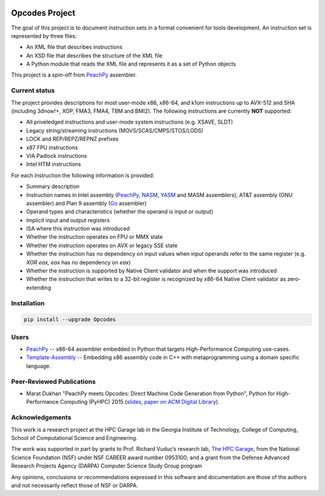 .. image:: https://img.shields.io/github/license/Maratyszcza/Opcodes.svg
   :alt: License
   :target: https://github.com/Maratyszcza/Opcodes/blob/master/license.rst

.. image:: https://img.shields.io/pypi/v/opcodes.svg
   :alt: PyPI Package
   :target: https://pypi.python.org/pypi/opcodes

.. image:: https://readthedocs.org/projects/opcodes/badge/?style
   :alt: Documentation
   :target: https://opcodes.readthedocs.org

.. image:: https://img.shields.io/travis/Maratyszcza/Opcodes.svg
   :alt: Test Status
   :target: https://travis-ci.org/Maratyszcza/Opcodes

Opcodes Project
===============

The goal of this project is to document instruction sets in a format convenient for tools development. An instruction set is represented by three files:

- An XML file that describes instructions
- An XSD file that describes the structure of the XML file
- A Python module that reads the XML file and represents it as a set of Python objects

This project is a spin-off from `PeachPy <https://github.com/Maratyszcza/PeachPy>`_ assembler.

Current status
--------------

The project provides descriptions for most user-mode x86, x86-64, and k1om instructions up to AVX-512 and SHA (including 3dnow!+, XOP, FMA3, FMA4, TBM and BMI2). The following instructions are currently **NOT** supported:

- All priveledged instructions and user-mode system instructions (e.g. XSAVE, SLDT)
- Legacy string/streaming instructions (MOVS/SCAS/CMPS/STOS/LODS)
- LOCK and REP/REPZ/REPNZ prefixes
- x87 FPU instructions
- VIA Padlock instructions
- Intel HTM instructions

For each instruction the following information is provided:

- Summary description
- Instruction names in Intel assembly (`PeachPy <https://github.com/Maratyszcza/PeachPy>`_, `NASM <http://nasm.us>`_, `YASM <http://yasm.tortall.net>`_ and MASM assemblers), AT&T assembly (GNU assembler) and Plan 9 assembly (`Go <https://golang.org>`_ assembler)
- Operand types and characteristics (whether the operand is input or output)
- Implicit input and output registers
- ISA where this instruction was introduced
- Whether the instruction operates on FPU or MMX state
- Whether the instruction operates on AVX or legacy SSE state
- Whether the instruction has no dependency on input values when input operands refer to the same register (e.g. `XOR eax, eax` has no dependency on `eax`)
- Whether the instruction is supported by Native Client validator and when the support was introduced
- Whether the instruction that writes to a 32-bit register is recognized by x86-64 Native Client validator as zero-extending

Installation
------------

.. code-block:: bash

  pip install --upgrade Opcodes

Users
-----

- `PeachPy <https://github.com/Maratyszcza/PeachPy>`_ -- x86-64 assembler embedded in Python that targets High-Performance Computing use-cases.

- `Template-Assembly <https://github.com/mattbierner/Template-Assembly>`_ -- Embedding x86 assembly code in C++ with metaprogramming using a domain specific language.

Peer-Reviewed Publications
--------------------------

- Marat Dukhan "PeachPy meets Opcodes: Direct Machine Code Generation from Python", Python for High-Performance Computing (PyHPC) 2015 (`slides <http://www.peachpy.io/slides/pyhpc2015>`_, `paper on ACM Digital Library <https://dl.acm.org/citation.cfm?id=2835860>`_).

Acknowledgements
----------------

.. image:: https://github.com/Maratyszcza/PeachPy/blob/master/logo/hpcgarage.png
  :alt: HPC Garage logo
  :target: http://hpcgarage.org/

.. image:: https://github.com/Maratyszcza/PeachPy/blob/master/logo/college-of-computing.gif
  :alt: Georgia Tech College of Computing logo
  :target: http://www.cse.gatech.edu/

This work is a research project at the HPC Garage lab in the Georgia Institute of Technology, College of Computing, School of Computational Science and Engineering.

The work was supported in part by grants to Prof. Richard Vuduc’s research lab, `The HPC Garage <www.hpcgarage.org>`_, from the National Science Foundation (NSF) under NSF CAREER award number 0953100; and a grant from the Defense Advanced Research Projects Agency (DARPA) Computer Science Study Group program

Any opinions, conclusions or recommendations expressed in this software and documentation are those of the authors and not necessarily reflect those of NSF or DARPA.
